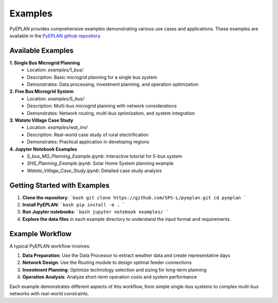 ################
 Examples
################

PyEPLAN provides comprehensive examples demonstrating various use cases and applications. These examples are available in the `PyEPLAN github repository <https://github.com/SPS-L/PyEPLAN>`_.

Available Examples
==================

**1. Single Bus Microgrid Planning**
   - Location: `examples/1_bus/`
   - Description: Basic microgrid planning for a single bus system
   - Demonstrates: Data processing, investment planning, and operation optimization

**2. Five Bus Microgrid System**
   - Location: `examples/5_bus/`
   - Description: Multi-bus microgrid planning with network considerations
   - Demonstrates: Network routing, multi-bus optimization, and system integration

**3. Watoto Village Case Study**
   - Location: `examples/wat_inv/`
   - Description: Real-world case study of rural electrification
   - Demonstrates: Practical application in developing regions

**4. Jupyter Notebook Examples**
   - `5_bus_MG_Planning_Example.ipynb`: Interactive tutorial for 5-bus system
   - `SHS_Planning_Example.ipynb`: Solar Home System planning example
   - `Watoto_Village_Case_Study.ipynb`: Detailed case study analysis

Getting Started with Examples
============================

1. **Clone the repository**:
   ```bash
   git clone https://github.com/SPS-L/pyeplan.git
   cd pyeplan
   ```

2. **Install PyEPLAN**:
   ```bash
   pip install -e .
   ```

3. **Run Jupyter notebooks**:
   ```bash
   jupyter notebook examples/
   ```

4. **Explore the data files** in each example directory to understand the input format and requirements.

Example Workflow
===============

A typical PyEPLAN workflow involves:

1. **Data Preparation**: Use the Data Processor to extract weather data and create representative days
2. **Network Design**: Use the Routing module to design optimal feeder connections
3. **Investment Planning**: Optimize technology selection and sizing for long-term planning
4. **Operation Analysis**: Analyze short-term operation costs and system performance

Each example demonstrates different aspects of this workflow, from simple single-bus systems to complex multi-bus networks with real-world constraints.

